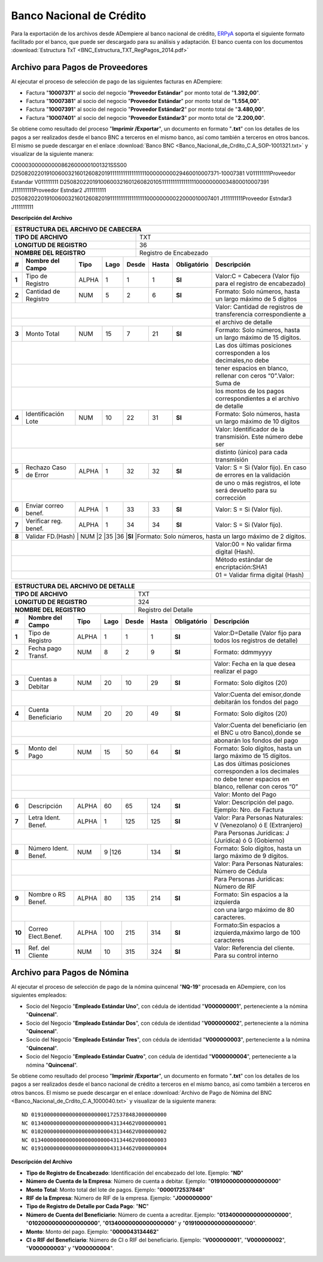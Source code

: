 .. _ERPyA: http://erpya.com

.. _documento/banco-bnc:

**Banco Nacional de Crédito**
=============================

Para la exportación de los archivos desde ADempiere al banco nacional de crédito, `ERPyA`_ soporta el siguiente formato facilitado por el banco, que puede ser descargado para su análisis y adaptación.
El banco cuenta con los documentos :download:`Estructura TxT <BNC_Estructura_TXT_RegPagos_2014.pdf>`

**Archivo para Pagos de Proveedores**
******************************************

Al ejecutar el proceso de selección de pago de las siguientes facturas en ADempiere: 

- Factura "**10007371**" al socio del negocio "**Proveedor Estándar**" por monto total de "**1.392,00**".
- Factura "**10007381**" al socio del negocio "**Proveedor Estándar**" por monto total de "**1.554,00**". 
- Factura "**10007391**" al socio del negocio "**Proveedor Estándar2**" por monto total de "**3.480,00**". 
- Factura "**10007401**" al socio del negocio "**Proveedor Estándar3**" por monto total de "**2.200,00**". 

Se obtiene como resultado del proceso "**Imprimir /Exportar**", un documento en formato "**.txt**" con los detalles de los pagos a ser realizados desde el banco BNC a terceros en el mismo banco, así como también a terceros en otros bancos. El mismo se puede descargar en el enlace :download:`Banco BNC <Banco_Nacional_de_Crdito_C.A_SOP-1001321.txt>` y visualizar de la siguiente manera:

C000030000000008626000001001321SSS00
D25082022019100600321601260820191111111111111111100000000029460010007371-10007381                                           V011111111Proveedor Estandar                                                                                                                                                                  V011111111
D25082022019100600321601260820105111111111111111100000000034800010007391                                                    J111111111Proveedor Estndar2                                                                                                                                                                  J111111111
D25082022019100600321601260820191111111111111111100000000022000010007401                                                    J111111111Proveedor Estndar3                                                                                                                                                                  J111111111


**Descripción del Archivo**

+-------------------------------------------------------------------------------------------------------------------------------------------------------+
|                                        **ESTRUCTURA DEL ARCHIVO DE CABECERA**                                                                         |
+========================================================+==============================================================================================+
| **TIPO DE ARCHIVO**                                    | TXT                                                                                          |
+--------------------------------------------------------+----------------------------------------------------------------------------------------------+
| **LONGITUD DE REGISTRO**                               |  36                                                                                          |
+--------------------------------------------------------+----------------------------------------------------------------------------------------------+
|**NOMBRE DEL REGISTRO**                                 |Registro de Encabezado                                                                        |
+------+---------------------+---------+----------+------+--+---------+---------------+-----------------------------------------------------------------+
|**#** |**Nombre del Campo** | **Tipo**| **Lago** |**Desde**|**Hasta**|**Obligatório**|  **Descripción**                                                | 
+------+---------------------+---------+----------+---------+---------+---------------+-----------------------------------------------------------------+
|**1** |Tipo de Registro     | ALPHA   | 1        |1        |1        |**SI**         |Valor:C = Cabecera (Valor fijo para el registro de encabezado)   | 
+------+---------------------+---------+----------+---------+---------+---------------+-----------------------------------------------------------------+
|**2** |Cantidad de Registro | NUM     | 5        |2        |6        |**SI**         | Formato: Solo números, hasta un largo máximo de 5 dígitos       |
+------+---------------------+---------+----------+---------+---------+---------------+-----------------------------------------------------------------+
|                                                                                     | Valor: Cantidad de registros de transferencia correspondiente a |
+------+---------------------+---------+----------+---------+---------+---------------+-----------------------------------------------------------------+
|                                                                                     |el archivo de detalle                                            | 
+------+---------------------+---------+----------+---------+---------+---------------+-----------------------------------------------------------------+
|**3** |Monto Total          | NUM     | 15       |7        |21       |**SI**         |Formato: Solo números, hasta un largo máximo de 15 dígitos.      |
+------+---------------------+---------+----------+---------+---------+---------------+-----------------------------------------------------------------+
|                                                                                     |Las dos últimas posiciones corresponden a los decimales,no debe  | 
+------+---------------------+---------+----------+---------+---------+---------------+-----------------------------------------------------------------+
|                                                                                     |tener espacios en blanco, rellenar con ceros “0”.Valor: Suma de  | 
+------+---------------------+---------+----------+---------+---------+---------------+-----------------------------------------------------------------+
|                                                                                     |los montos de los pagos correspondientes a el archivo de detalle | 
+------+---------------------+---------+----------+---------+---------+---------------+-----------------------------------------------------------------+
|**4** |Identificación  Lote | NUM     |10        |22       |31       |**SI**         |Formato: Solo números, hasta un largo máximo de 10 dígitos       |
+------+---------------------+---------+----------+---------+---------+---------------+-----------------------------------------------------------------+
|                                                                                     |Valor: Identificador de la transmisión. Este número debe ser     | 
+------+---------------------+---------+----------+---------+---------+---------------+-----------------------------------------------------------------+
|                                                                                     |distinto (único) para cada transmisión                           | 
+------+---------------------+---------+----------+---------+---------+---------------+-----------------------------------------------------------------+
|**5** |Rechazo Caso de Error| ALPHA   |1         |32       |32       |**SI**         |Valor: S = Si (Valor fijo). En caso de errores en la validación  |
+------+---------------------+---------+----------+---------+---------+---------------+-----------------------------------------------------------------+
|                                                                                     |de uno o más registros, el lote será devuelto para su corrección | 
+------+---------------------+---------+----------+---------+---------+---------------+-----------------------------------------------------------------+
|**6** |Enviar correo benef. | ALPHA   |1         |33       |33       |**SI**         |Valor: S = Si (Valor fijo).                                      |
+------+---------------------+---------+----------+---------+---------+---------------+-----------------------------------------------------------------+
|**7** |Verificar reg. benef.| ALPHA   |1         |34       |34       |**SI**         |Valor: S = Si (Valor fijo).                                      |
+------+---------------------+---------+----------+---------+---------+---------------+-----------------------------------------------------------------+ 
|**8** |Validar FD.(Hash)   | NUM     |2         |35       |36       |**SI**         |Formato: Solo números, hasta un largo máximo de 2 dígitos.        |
+------+---------------------+---------+----------+---------+---------+---------------+-----------------------------------------------------------------+
|                                                                                     |Valor:00 = No validar firma digital (Hash).                      | 
+------+---------------------+---------+----------+---------+---------+---------------+-----------------------------------------------------------------+
|                                                                                     |Método estándar de encriptación:SHA1                             |
+------+---------------------+---------+----------+---------+---------+---------------+-----------------------------------------------------------------+
|                                                                                     |01 = Validar firma digital (Hash)                                | 
+------+---------------------+---------+----------+---------+---------+---------------+-----------------------------------------------------------------+





+-------------------------------------------------------------------------------------------------------------------------------------------------------+
|                                        **ESTRUCTURA DEL ARCHIVO DE DETALLE**                                                                          |
+========================================================+==============================================================================================+
| **TIPO DE ARCHIVO**                                    | TXT                                                                                          |
+--------------------------------------------------------+----------------------------------------------------------------------------------------------+
| **LONGITUD DE REGISTRO**                               | 324                                                                                          |
+--------------------------------------------------------+----------------------------------------------------------------------------------------------+
|**NOMBRE DEL REGISTRO**                                 |Registro del Detalle                                                                          |
+------+---------------------+---------+----------+------+--+---------+---------------+-----------------------------------------------------------------+
|**#** |**Nombre del Campo** | **Tipo**| **Lago** |**Desde**|**Hasta**|**Obligatório**|  **Descripción**                                                | 
+------+---------------------+---------+----------+---------+---------+---------------+-----------------------------------------------------------------+
|**1** |Tipo de Registro     | ALPHA   | 1        |1        |1        |**SI**         |Valor:D=Detalle (Valor fijo para todos los registros de detalle) | 
+------+---------------------+---------+----------+---------+---------+---------------+-----------------------------------------------------------------+
|**2** |Fecha pago Transf.   | NUM     | 8        |2        |9        |**SI**         |Formato: ddmmyyyy                                                |
+------+---------------------+---------+----------+---------+---------+---------------+-----------------------------------------------------------------+
|                                                                                     | Valor: Fecha en la que desea realizar el pago                   | 
+------+---------------------+---------+----------+---------+---------+---------------+-----------------------------------------------------------------+
|**3** |Cuentas a Debitar    | NUM     | 20       |10       |29       |**SI**         |Formato: Solo dígitos (20)                                       |
+------+---------------------+---------+----------+---------+---------+---------------+-----------------------------------------------------------------+
|                                                                                     |Valor:Cuenta del emisor,donde debitarán los fondos del pago      | 
+------+---------------------+---------+----------+---------+---------+---------------+-----------------------------------------------------------------+
|**4** |Cuenta  Beneficiario | NUM     |20        |20       |49       |**SI**         |Formato: Solo dígitos (20)                                       |
+------+---------------------+---------+----------+---------+---------+---------------+-----------------------------------------------------------------+
|                                                                                     |Valor:Cuenta del beneficiario (en el BNC u otro Banco),donde se  | 
+------+---------------------+---------+----------+---------+---------+---------------+-----------------------------------------------------------------+
|                                                                                     |abonarán los fondos del pago                                     | 
+------+---------------------+---------+----------+---------+---------+---------------+-----------------------------------------------------------------+
|**5** |Monto del Pago       | NUM     |15        |50       |64       |**SI**         |Formato: Solo dígitos, hasta un largo máximo de 15 dígitos.      |
+------+---------------------+---------+----------+---------+---------+---------------+-----------------------------------------------------------------+
|                                                                                     | Las dos últimas posiciones corresponden a los decimales         | 
+------+---------------------+---------+----------+---------+---------+---------------+-----------------------------------------------------------------+
|                                                                                     |no debe tener espacios en blanco, rellenar con ceros “0”         | 
+------+---------------------+---------+----------+---------+---------+---------------+-----------------------------------------------------------------+
|                                                                                     |Valor: Monto del Pago                                            | 
+------+---------------------+---------+----------+---------+---------+---------------+-----------------------------------------------------------------+
|**6** |Descripción          | ALPHA   |60        |65       |124      |**SI**         |Valor: Descripción del pago. Ejemplo: Nro. de Factura            |
+------+---------------------+---------+----------+---------+---------+---------------+-----------------------------------------------------------------+
|**7** |Letra Ident. Benef.  | ALPHA   |1         |125      |125      |**SI**         |Valor: Para Personas Naturales: V (Venezolano) ó E (Extranjero)  |
+------+---------------------+---------+----------+---------+---------+---------------+-----------------------------------------------------------------+
|                                                                                     |Para Personas Jurídicas: J (Jurídica) ó G (Gobierno)             | 
+------+---------------------+---------+----------+---------+---------+---------------+-----------------------------------------------------------------+
|**8** |Número Ident.  Benef.| NUM     |9        |126       |134      |**SI**         |Formato: Solo dígitos, hasta un largo máximo de 9 dígitos.       |
+------+---------------------+---------+----------+---------+---------+---------------+-----------------------------------------------------------------+
|                                                                                     |Valor: Para Personas Naturales: Número de Cédula                 | 
+------+---------------------+---------+----------+---------+---------+---------------+-----------------------------------------------------------------+
|                                                                                     |Para Personas Jurídicas: Número de RIF                           |
+------+---------------------+---------+----------+---------+---------+---------------+-----------------------------------------------------------------+
|**9** |Nombre o RS Benef.   | ALPHA   |80        |135      |214      |**SI**         |Formato: Sin espacios a la izquierda                             |
+------+---------------------+---------+----------+---------+---------+---------------+-----------------------------------------------------------------+
|                                                                                     |con una largo máximo de 80 caracteres.                           |
+------+---------------------+---------+----------+---------+---------+---------------+-----------------------------------------------------------------+
|**10**| Correo Elect.Benef. | ALPHA   |100       |215      |314      |**SI**         |Formato:Sin espacios a izquierda,máximo largo de 100 caracteres  |
+------+---------------------+---------+----------+---------+---------+---------------+-----------------------------------------------------------------+
|**11**|Ref. del Cliente     | NUM     |10        |315      |324      |**SI**         |Valor: Referencia del cliente. Para su control interno           |
+------+---------------------+---------+----------+---------+---------+---------------+-----------------------------------------------------------------+



**Archivo para Pagos de Nómina**
********************************

Al ejecutar el proceso de selección de pago de la nómina quincenal "**NQ-19**" procesada en ADempiere, con los siguientes empleados:

- Socio del Negocio "**Empleado Estándar Uno**", con cédula de identidad "**V000000001**", perteneciente a la nómina "**Quincenal**".
- Socio del Negocio "**Empleado Estándar Dos**", con cédula de identidad "**V000000002**", perteneciente a la nómina "**Quincenal**".
- Socio del Negocio "**Empleado Estándar Tres**", con cédula de identidad "**V000000003**", perteneciente a la nómina "**Quincenal**".
- Socio del Negocio "**Empleado Estándar Cuatro**", con cédula de identidad "**V000000004**", perteneciente a la nómina "**Quincenal**".

Se obtiene como resultado del proceso "**Imprimir /Exportar**", un documento en formato "**.txt**" con los detalles de los pagos a ser realizados desde el banco nacional de crédito a terceros en el mismo banco, así como también a terceros en otros bancos. El mismo se puede descargar en el enlace :download:`Archivo de Pago de Nómina del BNC <Banco_Nacional_de_Crdito_C.A_1000040.txt>` y visualizar de la siguiente manera:

::

    ND 019100000000000000000000172537848J000000000
    NC 013400000000000000000000043134462V000000001
    NC 010200000000000000000000043134462V000000002
    NC 013400000000000000000000043134462V000000003
    NC 019100000000000000000000043134462V000000004

**Descripción del Archivo**


- **Tipo de Registro de Encabezado**: Identificación del encabezado del lote. Ejemplo: "**ND**"
- **Número de Cuenta de la Empresa**: Número de cuenta a debitar. Ejemplo: "**01910000000000000000**"
- **Monto Total**: Monto total del lote de pagos. Ejemplo: "**0000172537848**"
- **RIF de la Empresa**: Número de RIF de la empresa. Ejemplo: "**J000000000**"
- **Tipo de Registro de Detalle por Cada Pago**: "**NC**"
- **Número de Cuenta del Beneficiario**: Número de cuenta a acreditar. Ejemplo: "**01340000000000000000**", "**01020000000000000000**", "**01340000000000000000**" y "**01910000000000000000**".
- **Monto**: Monto del pago. Ejemplo: "**0000043134462**"
- **CI o RIF del Beneficiario**: Número de CI o RIF del beneficiario. Ejemplo: "**V000000001**", "**V000000002**", "**V000000003**" y "**V000000004**".
